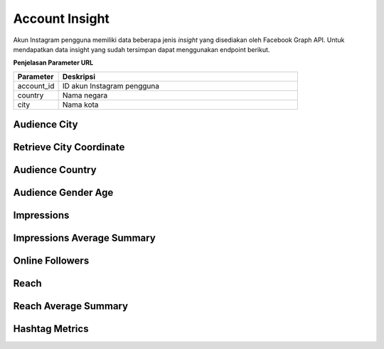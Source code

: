 Account Insight
+++++++++++++++

Akun Instagram pengguna memiliki data beberapa jenis *insight* yang disediakan oleh Facebook Graph API.
Untuk mendapatkan data insight yang sudah tersimpan dapat menggunakan endpoint berikut.

**Penjelasan Parameter URL**

.. list-table:: 
      :widths: 15 80
      :header-rows: 1

      * - Parameter
        - Deskripsi
      * - account_id
        - ID akun Instagram pengguna
      * - country
        - Nama negara
      * - city
        - Nama kota

Audience City
=============

.. http:get:: /cekbrand/accounts/(int:account_id)/insights/audience-city

    Mengembalikan data insight lokasi kota followers akun Instagram pengguna.

    **Contoh Response**:

    .. sourcecode:: json

        [
            {
                "city": "string",
                "province": "string",
                "value": 2147483647,
                "end_time": "2022-12-26T12:53:58.533Z+07:00",
                "updated_timestamp": "2022-12-26T12:53:58.533Z+07:00"
            }
        ]

    :query string start: tanggal awal filter data in TUC-0 (ISO 8601 format)
    :query string end: tanggal akhir filter data in TUC-0 (ISO 8601 format)
    :query string date_frame: *frame* tanggal filter data, mencakup 7, 28, 60 dan 90

Retrieve City Coordinate
========================

.. http:get:: /cekbrand/cities-coordinate/(string:country)/(string:city)

    Mengembalikan data koordinat kota.

    **Contoh Response**:

    .. sourcecode:: json

        {
            "city": "Bekasi",
            "city_ascii": "Bekasi",
            "lat": -6.2333,
            "lng": 107,
            "country": "Indonesia",
            "iso2": "ID",
            "iso3": "IDN",
            "admin_name": "Jawa Barat",
            "capital": "",
            "population": 2381053,
            "id": 1360006015
        }

Audience Country
================

.. http:get:: /cekbrand/accounts/(int:account_id)/insights/audience-country

    Mengembalikan data insight lokasi negara followers akun Instagram pengguna.

    **Contoh Response**:

    .. sourcecode:: json

        [
            {
                "country_code": "string",
                "value": 2147483647,
                "end_time": "2022-12-26T12:54:20.318Z+07:00",
                "updated_timestamp": "2022-12-26T12:54:20.318Z+07:00"
            }
        ]

    :query string start: tanggal awal filter data in TUC-0 (ISO 8601 format)
    :query string end: tanggal akhir filter data in TUC-0 (ISO 8601 format)
    :query string date_frame: *frame* tanggal filter data, mencakup 7, 28, 60 dan 90

Audience Gender Age
===================

.. http:get:: /cekbrand/accounts/(int:account_id)/insights/audience-gender-age

    Mengembalikan data insight jenis kelamin dan umur followers akun Instagram pengguna.

    **Contoh Response**:

    .. sourcecode:: json

        [
            {
                "gender": "string",
                "age": "string",
                "value": 2147483647,
                "end_time": "2022-12-26T12:54:51.888Z+07:00",
                "updated_timestamp": "2022-12-26T12:54:51.888Z+07:00"
            }
        ]

    :query string start: tanggal awal filter data in TUC-0 (ISO 8601 format)
    :query string end: tanggal akhir filter data in TUC-0 (ISO 8601 format)
    :query string date_frame: *frame* tanggal filter data, mencakup 7, 28, 60 dan 90

Impressions
===========

.. http:get:: /cekbrand/accounts/(int:account_id)/insights/impressions

    Mengembalikan data insight impression akun Instagram pengguna.

    **Contoh Response**:

    .. sourcecode:: json

        [
            {
                "value": 2147483647,
                "end_time": "2022-12-26T12:55:13.983Z+07:00",
                "period": "string",
                "updated_timestamp": "2022-12-26T12:55:13.983Z+07:00"
            }
        ]

    :query string start: tanggal awal filter data in TUC-0 (ISO 8601 format)
    :query string end: tanggal akhir filter data in TUC-0 (ISO 8601 format)
    :query string date_frame: *frame* tanggal filter data, mencakup 7, 28, 60 dan 90

Impressions Average Summary
===========================

.. http:get:: /cekbrand/accounts/(int:account_id)/insights/impressions/average/summary

    Mengembalikan data *summary* rerata impression akun Instagram pengguna.

    **Contoh Response**:

    .. sourcecode:: json

        {
            "impressions_average": 1658.8,
            "impressions_before_average": 1666.4,
            "impressions_average_growth": "-0.4560729716754763%"
        }

    :query string start: tanggal awal filter data in TUC-0 (ISO 8601 format)
    :query string end: tanggal akhir filter data in TUC-0 (ISO 8601 format)
    :query string date_frame: *frame* tanggal filter data, mencakup 7, 28, 60 dan 90

Online Followers
================

.. http:get:: /cekbrand/accounts/(int:account_id)/insights/online-followers

    Mengembalikan data insight waktu aktif followers akun Instagram pengguna.

    **Contoh Response**:

    .. sourcecode:: json

        [
            {
                "hour": 2147483647,
                "value": 2147483647,
                "end_time": "2022-12-26T12:55:37.902Z+07:00",
                "updated_timestamp": "2022-12-26T12:55:37.902Z+07:00"
            }
        ]

    :query string start: tanggal awal filter data in TUC-0 (ISO 8601 format)
    :query string end: tanggal akhir filter data in TUC-0 (ISO 8601 format)
    :query string date_frame: *frame* tanggal filter data, mencakup 7, 28, 60 dan 90

Reach
=====

.. http:get:: /cekbrand/accounts/(int:account_id)/insights/reach

    Mengembalikan data insight reach followers akun Instagram pengguna.

    **Contoh Response**:

    .. sourcecode:: json

        [
            {
                "value": 2147483647,
                "end_time": "2022-12-26T12:55:59.293Z+07:00",
                "period": "string",
                "updated_timestamp": "2022-12-26T12:55:59.293Z+07:00"
            }
        ]

    :query string start: tanggal awal filter data in TUC-0 (ISO 8601 format)
    :query string end: tanggal akhir filter data in TUC-0 (ISO 8601 format)
    :query string date_frame: *frame* tanggal filter data, mencakup 7, 28, 60 dan 90

Reach Average Summary
=====================

.. http:get:: /cekbrand/accounts/(int:account_id)/insights/reach/average/summary

    Mengembalikan data *summary* rerata reach akun Instagram pengguna.

    **Contoh Response**:

    .. sourcecode:: json

        {
            "reach_average": 1322.2,
            "reach_average_before": 1277.8,
            "reach_average_growth": "3.4747221787447247%"
        }

    :query string start: tanggal awal filter data in TUC-0 (ISO 8601 format)
    :query string end: tanggal akhir filter data in TUC-0 (ISO 8601 format)
    :query string date_frame: *frame* tanggal filter data, mencakup 7, 28, 60 dan 90

Hashtag Metrics
===============

.. http:get:: /cekbrand/accounts/(int:account_id)/hashtag-metrics

    Mengembalikan daftar data metrik hashtag akun Instagram pengguna.

    **Contoh Response**:

    .. sourcecode:: json

        [
            {
                "hashtag": "string",
                "like_count": 0,
                "comments_count": 0
            }
        ]

    :query string start: tanggal awal filter data in TUC-0 (ISO 8601 format)
    :query string end: tanggal akhir filter data in TUC-0 (ISO 8601 format)
    :query string date_frame: *frame* tanggal filter data, mencakup 7, 28, 60 dan 90
